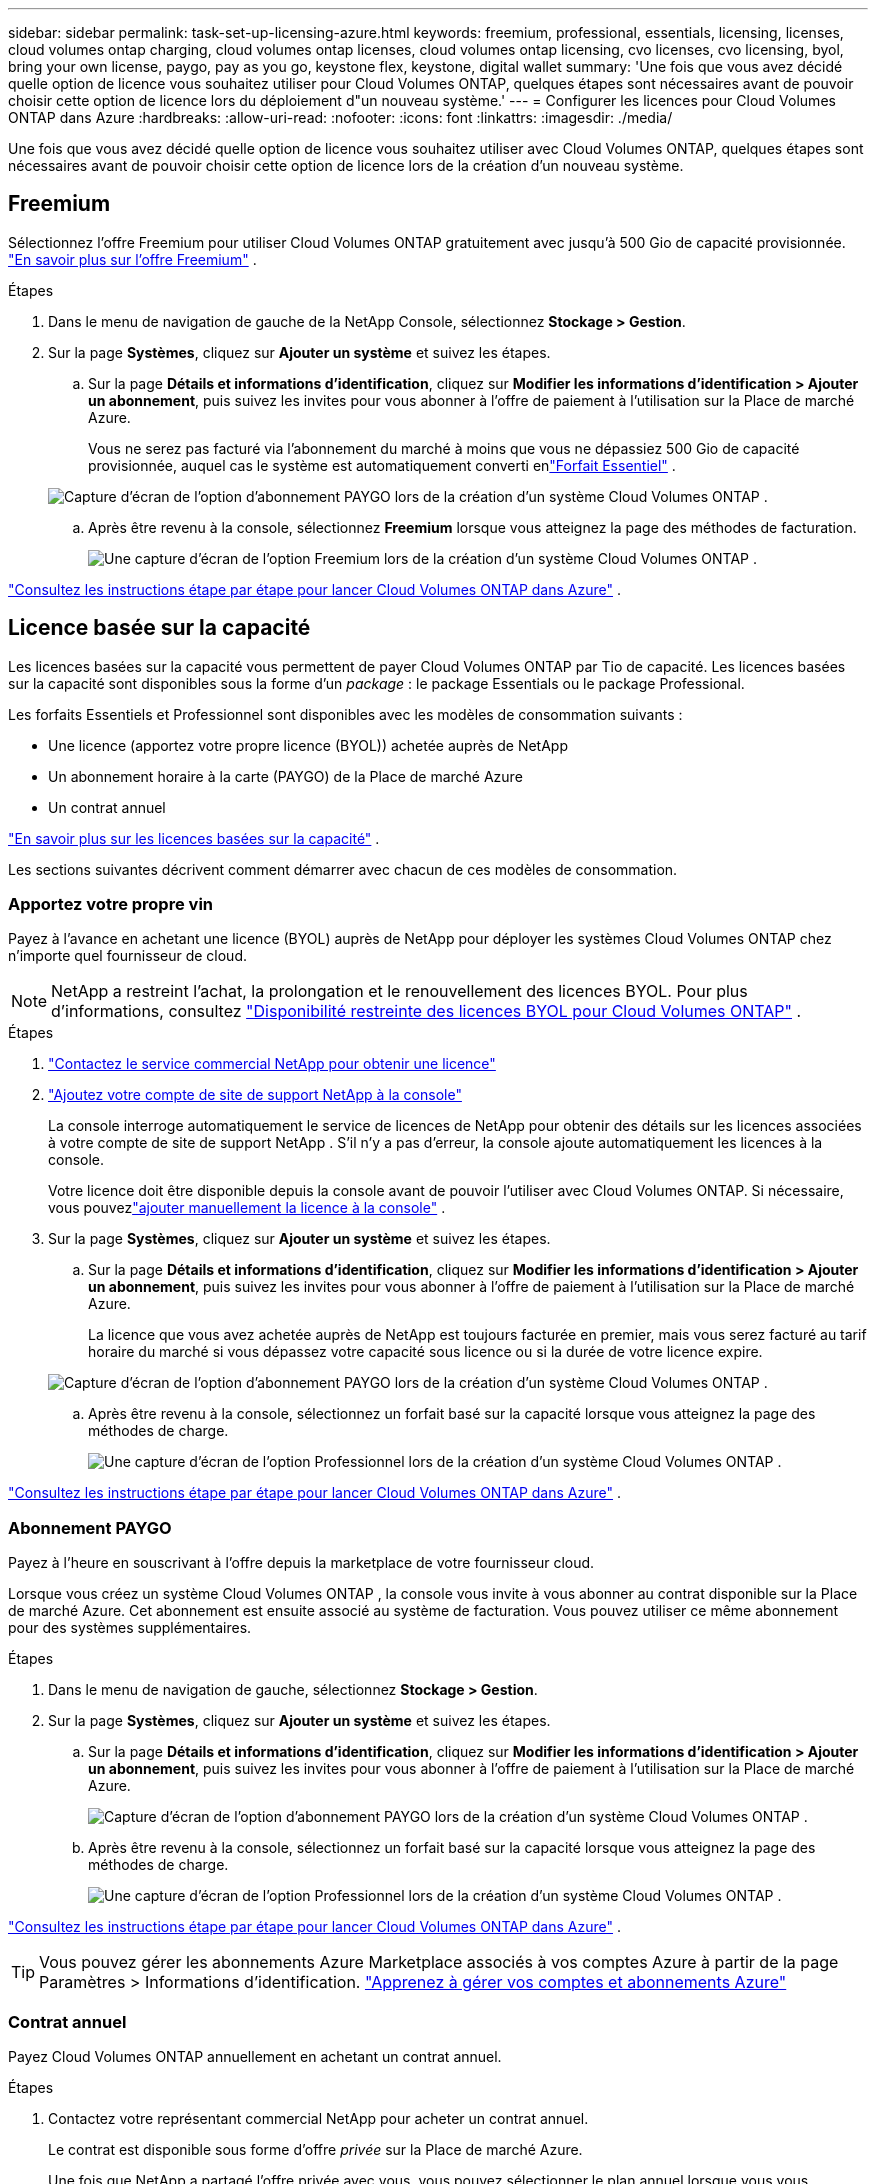 ---
sidebar: sidebar 
permalink: task-set-up-licensing-azure.html 
keywords: freemium, professional, essentials, licensing, licenses, cloud volumes ontap charging, cloud volumes ontap licenses, cloud volumes ontap licensing, cvo licenses, cvo licensing, byol, bring your own license, paygo, pay as you go, keystone flex, keystone, digital wallet 
summary: 'Une fois que vous avez décidé quelle option de licence vous souhaitez utiliser pour Cloud Volumes ONTAP, quelques étapes sont nécessaires avant de pouvoir choisir cette option de licence lors du déploiement d"un nouveau système.' 
---
= Configurer les licences pour Cloud Volumes ONTAP dans Azure
:hardbreaks:
:allow-uri-read: 
:nofooter: 
:icons: font
:linkattrs: 
:imagesdir: ./media/


[role="lead"]
Une fois que vous avez décidé quelle option de licence vous souhaitez utiliser avec Cloud Volumes ONTAP, quelques étapes sont nécessaires avant de pouvoir choisir cette option de licence lors de la création d'un nouveau système.



== Freemium

Sélectionnez l'offre Freemium pour utiliser Cloud Volumes ONTAP gratuitement avec jusqu'à 500 Gio de capacité provisionnée. link:https://docs.netapp.com/us-en/bluexp-cloud-volumes-ontap/concept-licensing.html#packages["En savoir plus sur l'offre Freemium"^] .

.Étapes
. Dans le menu de navigation de gauche de la NetApp Console, sélectionnez *Stockage > Gestion*.
. Sur la page *Systèmes*, cliquez sur *Ajouter un système* et suivez les étapes.
+
.. Sur la page *Détails et informations d’identification*, cliquez sur *Modifier les informations d’identification > Ajouter un abonnement*, puis suivez les invites pour vous abonner à l’offre de paiement à l’utilisation sur la Place de marché Azure.
+
Vous ne serez pas facturé via l'abonnement du marché à moins que vous ne dépassiez 500 Gio de capacité provisionnée, auquel cas le système est automatiquement converti enlink:https://docs.netapp.com/us-en/bluexp-cloud-volumes-ontap/concept-licensing.html#capacity-based-licensing["Forfait Essentiel"^] .

+
image:screenshot-azure-paygo-subscription.png["Capture d'écran de l'option d'abonnement PAYGO lors de la création d'un système Cloud Volumes ONTAP ."]

.. Après être revenu à la console, sélectionnez *Freemium* lorsque vous atteignez la page des méthodes de facturation.
+
image:screenshot-freemium.png["Une capture d'écran de l'option Freemium lors de la création d'un système Cloud Volumes ONTAP ."]





link:task-deploying-otc-azure.html["Consultez les instructions étape par étape pour lancer Cloud Volumes ONTAP dans Azure"] .



== Licence basée sur la capacité

Les licences basées sur la capacité vous permettent de payer Cloud Volumes ONTAP par Tio de capacité. Les licences basées sur la capacité sont disponibles sous la forme d'un _package_ : le package Essentials ou le package Professional.

Les forfaits Essentiels et Professionnel sont disponibles avec les modèles de consommation suivants :

* Une licence (apportez votre propre licence (BYOL)) achetée auprès de NetApp
* Un abonnement horaire à la carte (PAYGO) de la Place de marché Azure
* Un contrat annuel


link:concept-licensing.html["En savoir plus sur les licences basées sur la capacité"] .

Les sections suivantes décrivent comment démarrer avec chacun de ces modèles de consommation.



=== Apportez votre propre vin

Payez à l'avance en achetant une licence (BYOL) auprès de NetApp pour déployer les systèmes Cloud Volumes ONTAP chez n'importe quel fournisseur de cloud.


NOTE: NetApp a restreint l'achat, la prolongation et le renouvellement des licences BYOL. Pour plus d'informations, consultez  https://docs.netapp.com/us-en/bluexp-cloud-volumes-ontap/whats-new.html#restricted-availability-of-byol-licensing-for-cloud-volumes-ontap["Disponibilité restreinte des licences BYOL pour Cloud Volumes ONTAP"^] .

.Étapes
. https://bluexp.netapp.com/contact-cds["Contactez le service commercial NetApp pour obtenir une licence"^]
. https://docs.netapp.com/us-en/bluexp-setup-admin/task-adding-nss-accounts.html#add-an-nss-account["Ajoutez votre compte de site de support NetApp à la console"^]
+
La console interroge automatiquement le service de licences de NetApp pour obtenir des détails sur les licences associées à votre compte de site de support NetApp .  S'il n'y a pas d'erreur, la console ajoute automatiquement les licences à la console.

+
Votre licence doit être disponible depuis la console avant de pouvoir l'utiliser avec Cloud Volumes ONTAP.  Si nécessaire, vous pouvezlink:task-manage-capacity-licenses.html#add-purchased-licenses-to-your-account["ajouter manuellement la licence à la console"] .

. Sur la page *Systèmes*, cliquez sur *Ajouter un système* et suivez les étapes.
+
.. Sur la page *Détails et informations d’identification*, cliquez sur *Modifier les informations d’identification > Ajouter un abonnement*, puis suivez les invites pour vous abonner à l’offre de paiement à l’utilisation sur la Place de marché Azure.
+
La licence que vous avez achetée auprès de NetApp est toujours facturée en premier, mais vous serez facturé au tarif horaire du marché si vous dépassez votre capacité sous licence ou si la durée de votre licence expire.

+
image:screenshot-azure-paygo-subscription.png["Capture d'écran de l'option d'abonnement PAYGO lors de la création d'un système Cloud Volumes ONTAP ."]

.. Après être revenu à la console, sélectionnez un forfait basé sur la capacité lorsque vous atteignez la page des méthodes de charge.
+
image:screenshot-professional.png["Une capture d’écran de l’option Professionnel lors de la création d’un système Cloud Volumes ONTAP ."]





link:task-deploying-otc-azure.html["Consultez les instructions étape par étape pour lancer Cloud Volumes ONTAP dans Azure"] .



=== Abonnement PAYGO

Payez à l'heure en souscrivant à l'offre depuis la marketplace de votre fournisseur cloud.

Lorsque vous créez un système Cloud Volumes ONTAP , la console vous invite à vous abonner au contrat disponible sur la Place de marché Azure.  Cet abonnement est ensuite associé au système de facturation.  Vous pouvez utiliser ce même abonnement pour des systèmes supplémentaires.

.Étapes
. Dans le menu de navigation de gauche, sélectionnez *Stockage > Gestion*.
. Sur la page *Systèmes*, cliquez sur *Ajouter un système* et suivez les étapes.
+
.. Sur la page *Détails et informations d’identification*, cliquez sur *Modifier les informations d’identification > Ajouter un abonnement*, puis suivez les invites pour vous abonner à l’offre de paiement à l’utilisation sur la Place de marché Azure.
+
image:screenshot-azure-paygo-subscription.png["Capture d'écran de l'option d'abonnement PAYGO lors de la création d'un système Cloud Volumes ONTAP ."]

.. Après être revenu à la console, sélectionnez un forfait basé sur la capacité lorsque vous atteignez la page des méthodes de charge.
+
image:screenshot-professional.png["Une capture d’écran de l’option Professionnel lors de la création d’un système Cloud Volumes ONTAP ."]





link:task-deploying-otc-azure.html["Consultez les instructions étape par étape pour lancer Cloud Volumes ONTAP dans Azure"] .


TIP: Vous pouvez gérer les abonnements Azure Marketplace associés à vos comptes Azure à partir de la page Paramètres > Informations d’identification. https://docs.netapp.com/us-en/bluexp-setup-admin/task-adding-azure-accounts.html["Apprenez à gérer vos comptes et abonnements Azure"^]



=== Contrat annuel

Payez Cloud Volumes ONTAP annuellement en achetant un contrat annuel.

.Étapes
. Contactez votre représentant commercial NetApp pour acheter un contrat annuel.
+
Le contrat est disponible sous forme d’offre _privée_ sur la Place de marché Azure.

+
Une fois que NetApp a partagé l’offre privée avec vous, vous pouvez sélectionner le plan annuel lorsque vous vous abonnez à partir de la Place de marché Azure lors de la création du système.

. Sur la page *Systèmes*, cliquez sur *Ajouter un système* et suivez les étapes.
+
.. Sur la page *Détails et informations d'identification*, cliquez sur *Modifier les informations d'identification > Ajouter un abonnement > Continuer*.
.. Dans le portail Azure, sélectionnez le plan annuel qui a été partagé avec votre compte Azure, puis cliquez sur *S’abonner*.
.. Après être revenu à la console, sélectionnez un forfait basé sur la capacité lorsque vous atteignez la page des méthodes de charge.
+
image:screenshot-professional.png["Une capture d’écran de l’option Professionnel lors de la création d’un système Cloud Volumes ONTAP ."]





link:task-deploying-otc-azure.html["Consultez les instructions étape par étape pour lancer Cloud Volumes ONTAP dans Azure"] .



== Abonnement Keystone

Un abonnement Keystone est un service d'abonnement à paiement progressif. link:concept-licensing.html#keystone-subscription["En savoir plus sur les abonnements NetApp Keystone"] .

.Étapes
. Si vous n'avez pas encore d'abonnement, https://www.netapp.com/forms/keystone-sales-contact/["contacter NetApp"^]
. mailto:ng-keystone-success@netapp.com[Contacter NetApp] pour autoriser votre compte utilisateur dans la console avec un ou plusieurs abonnements Keystone .
. Une fois que NetApp a autorisé votre compte,link:task-manage-keystone.html#link-a-subscription["liez vos abonnements pour les utiliser avec Cloud Volumes ONTAP"] .
. Sur la page *Systèmes*, cliquez sur *Ajouter un système* et suivez les étapes.
+
.. Sélectionnez la méthode de facturation de l’abonnement Keystone lorsque vous êtes invité à choisir une méthode de facturation.
+
image:screenshot-keystone.png["Capture d'écran de l'option d'abonnement Keystone lors de la création d'un système Cloud Volumes ONTAP ."]





link:task-deploying-otc-azure.html["Consultez les instructions étape par étape pour lancer Cloud Volumes ONTAP dans Azure"] .
